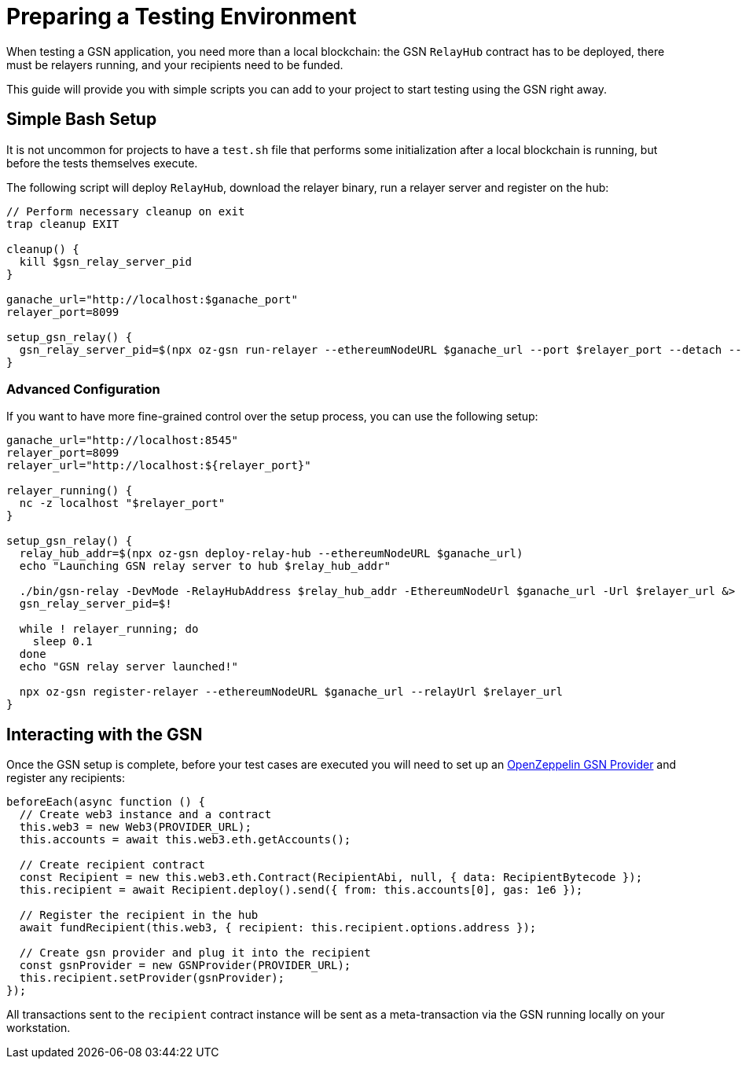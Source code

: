 = Preparing a Testing Environment

When testing a GSN application, you need more than a local blockchain: the GSN `RelayHub` contract has to be deployed, there must be relayers running, and your recipients need to be funded.

This guide will provide you with simple scripts you can add to your project to start testing using the GSN right away.

== Simple Bash Setup

It is not uncommon for projects to have a `test.sh` file that performs some initialization after a local blockchain is running, but before the tests themselves execute.

The following script will deploy `RelayHub`, download the relayer binary, run a relayer server and register on the hub:

```bash
// Perform necessary cleanup on exit
trap cleanup EXIT

cleanup() {
  kill $gsn_relay_server_pid
}

ganache_url="http://localhost:$ganache_port"
relayer_port=8099

setup_gsn_relay() {
  gsn_relay_server_pid=$(npx oz-gsn run-relayer --ethereumNodeURL $ganache_url --port $relayer_port --detach --quiet)
}
```

=== Advanced Configuration

If you want to have more fine-grained control over the setup process, you can use the following setup:

```bash
ganache_url="http://localhost:8545"
relayer_port=8099
relayer_url="http://localhost:${relayer_port}"

relayer_running() {
  nc -z localhost "$relayer_port"
}

setup_gsn_relay() {
  relay_hub_addr=$(npx oz-gsn deploy-relay-hub --ethereumNodeURL $ganache_url)
  echo "Launching GSN relay server to hub $relay_hub_addr"

  ./bin/gsn-relay -DevMode -RelayHubAddress $relay_hub_addr -EthereumNodeUrl $ganache_url -Url $relayer_url &> /dev/null &
  gsn_relay_server_pid=$!

  while ! relayer_running; do
    sleep 0.1
  done
  echo "GSN relay server launched!"

  npx oz-gsn register-relayer --ethereumNodeURL $ganache_url --relayUrl $relayer_url
}
```

== Interacting with the GSN

Once the GSN setup is complete, before your test cases are executed you will need to set up an https://github.com/OpenZeppelin/openzeppelin-gsn-provider[OpenZeppelin GSN Provider] and register any recipients:

```javascript
beforeEach(async function () {
  // Create web3 instance and a contract
  this.web3 = new Web3(PROVIDER_URL);
  this.accounts = await this.web3.eth.getAccounts();

  // Create recipient contract
  const Recipient = new this.web3.eth.Contract(RecipientAbi, null, { data: RecipientBytecode });
  this.recipient = await Recipient.deploy().send({ from: this.accounts[0], gas: 1e6 });

  // Register the recipient in the hub
  await fundRecipient(this.web3, { recipient: this.recipient.options.address });

  // Create gsn provider and plug it into the recipient
  const gsnProvider = new GSNProvider(PROVIDER_URL);
  this.recipient.setProvider(gsnProvider);
});
```

All transactions sent to the `recipient` contract instance will be sent as a meta-transaction via the GSN running locally on your workstation.
